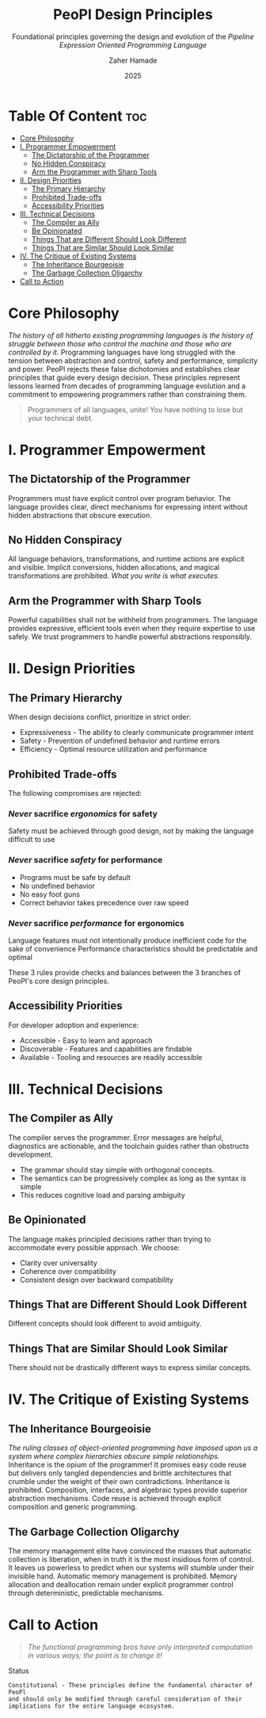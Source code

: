 #+TITLE: PeoPl Design Principles
#+SUBTITLE: Foundational principles governing the design and evolution of the /Pipeline Expression Oriented Programming Language/
#+AUTHOR: Zaher Hamade
#+DATE: 2025

* Table Of Content :toc:
- [[#core-philosophy][Core Philosophy]]
- [[#i-programmer-empowerment][I. Programmer Empowerment]]
  - [[#the-dictatorship-of-the-programmer][The Dictatorship of the Programmer]]
  - [[#no-hidden-conspiracy][No Hidden Conspiracy]]
  - [[#arm-the-programmer-with-sharp-tools][Arm the Programmer with Sharp Tools]]
- [[#ii-design-priorities][II. Design Priorities]]
  - [[#the-primary-hierarchy][The Primary Hierarchy]]
  - [[#prohibited-trade-offs][Prohibited Trade-offs]]
  - [[#accessibility-priorities][Accessibility Priorities]]
- [[#iii-technical-decisions][III. Technical Decisions]]
  - [[#the-compiler-as-ally][The Compiler as Ally]]
  - [[#be-opinionated][Be Opinionated]]
  - [[#things-that-are-different-should-look-different][Things That are Different Should Look Different]]
  - [[#things-that-are-similar-should-look-similar][Things That are Similar Should Look Similar]]
- [[#iv-the-critique-of-existing-systems][IV. The Critique of Existing Systems]]
  - [[#the-inheritance-bourgeoisie][The Inheritance Bourgeoisie]]
  - [[#the-garbage-collection-oligarchy][The Garbage Collection Oligarchy]]
- [[#call-to-action][Call to Action]]

* Core Philosophy

/The history of all hitherto existing programming languages is the history of struggle between those who control the machine and those who are controlled by it./
Programming languages have long struggled with the tension between abstraction and control, safety and performance, simplicity and power.
PeoPl rejects these false dichotomies and establishes clear principles that guide every design decision. These principles represent lessons learned from decades of programming language evolution and a commitment to empowering programmers rather than constraining them.
#+BEGIN_QUOTE
Programmers of all languages, unite! You have nothing to lose but your technical debt.
#+END_QUOTE

* I. Programmer Empowerment

** The Dictatorship of the Programmer
Programmers must have explicit control over program behavior. The language provides clear, direct mechanisms for expressing intent without hidden abstractions that obscure execution.
** No Hidden Conspiracy
All language behaviors, transformations, and runtime actions are explicit and visible. Implicit conversions, hidden allocations, and magical transformations are prohibited.
/What you write is what executes./
** Arm the Programmer with Sharp Tools
Powerful capabilities shall not be withheld from programmers. The language provides expressive, efficient tools even when they require expertise to use safely. We trust programmers to handle powerful abstractions responsibly.

* II. Design Priorities

** The Primary Hierarchy
When design decisions conflict, prioritize in strict order:

- Expressiveness - The ability to clearly communicate programmer intent
- Safety - Prevention of undefined behavior and runtime errors
- Efficiency - Optimal resource utilization and performance

** Prohibited Trade-offs
The following compromises are rejected:
*** /Never/ sacrifice /ergonomics/ for safety

Safety must be achieved through good design, not by making the language difficult to use

*** /Never/ sacrifice /safety/ for performance

- Programs must be safe by default
- No undefined behavior
- No easy foot guns
- Correct behavior takes precedence over raw speed

*** /Never/ sacrifice /performance/ for ergonomics

Language features must not intentionally produce inefficient code for the sake of convenience
Performance characteristics should be predictable and optimal

#+BEGIN_NOTE
These 3 rules provide checks and balances between the 3 branches of PeoPl's core design principles.
#+END_NOTE
** Accessibility Priorities
For developer adoption and experience:

- Accessible - Easy to learn and approach
- Discoverable - Features and capabilities are findable
- Available - Tooling and resources are readily accessible


* III. Technical Decisions

** The Compiler as Ally
The compiler serves the programmer. Error messages are helpful, diagnostics are actionable, and the toolchain guides rather than obstructs development.

- The grammar should stay simple with orthogonal concepts.
- The semantics can be progressively complex as long as the syntax is simple
- This reduces cognitive load and parsing ambiguity

** Be Opinionated
The language makes principled decisions rather than trying to accommodate every possible approach. We choose:

- Clarity over universality
- Coherence over compatibility
- Consistent design over backward compatibility

** Things That are Different Should Look Different
Different concepts should look different to avoid ambiguity.
** Things That are Similar Should Look Similar
There should not be drastically different ways to express similar concepts.

* IV. The Critique of Existing Systems

** The Inheritance Bourgeoisie
/The ruling classes of object-oriented programming have imposed upon us a system where complex hierarchies obscure simple relationships./
Inheritance is the opium of the programmer! It promises easy code reuse but delivers only tangled dependencies and brittle architectures that crumble under the weight of their own contradictions.
Inheritance is prohibited. Composition, interfaces, and algebraic types provide superior abstraction mechanisms. Code reuse is achieved through explicit composition and generic programming.
** The Garbage Collection Oligarchy
The memory management elite have convinced the masses that automatic collection is liberation, when in truth it is the most insidious form of control. It leaves us powerless to predict when our systems will stumble under their invisible hand.
Automatic memory management is prohibited. Memory allocation and deallocation remain under explicit programmer control through deterministic, predictable mechanisms.

* Call to Action

#+BEGIN_QUOTE
/The functional programming bros have only interpreted computation in various ways; the point is to change it!/
#+END_QUOTE

Status

#+BEGIN_EXAMPLE
Constitutional - These principles define the fundamental character of PeoPl
and should only be modified through careful consideration of their
implications for the entire language ecosystem.
#+END_EXAMPLE
